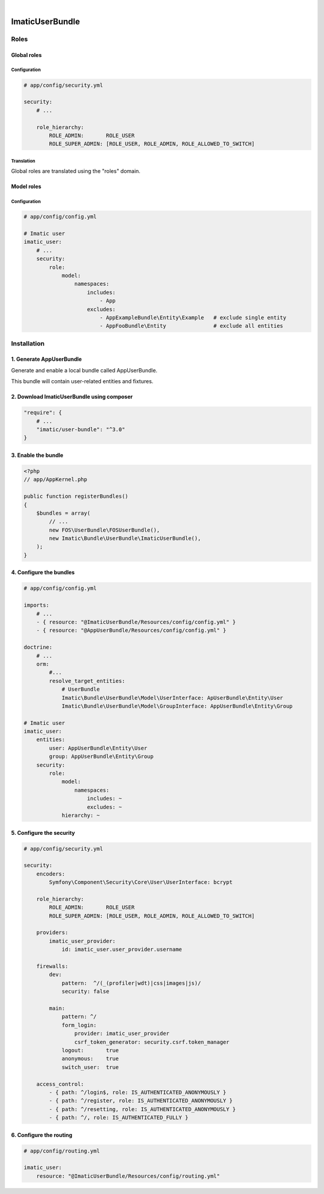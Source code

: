 .. image:: https://secure.travis-ci.org/imatic/user-bundle.png?branch=master
   :alt: Build Status
   :target: http://travis-ci.org/imatic/user-bundle
|
.. image:: https://img.shields.io/badge/License-MIT-yellow.svg
   :alt: License: MIT
   :target: LICENSE

================
ImaticUserBundle
================

*****
Roles
*****

Global roles
============

Configuration
-------------

.. sourcecode:: yaml

    # app/config/security.yml

    security:
        # ...

        role_hierarchy:
            ROLE_ADMIN:       ROLE_USER
            ROLE_SUPER_ADMIN: [ROLE_USER, ROLE_ADMIN, ROLE_ALLOWED_TO_SWITCH]

Translation
-----------

Global roles are translated using the "roles" domain.

Model roles
===========

Configuration
-------------

.. sourcecode:: yaml

    # app/config/config.yml

    # Imatic user
    imatic_user:
        # ...
        security:
            role:
                model:
                    namespaces:
                        includes:
                            - App
                        excludes:
                            - AppExampleBundle\Entity\Example   # exclude single entity
                            - AppFooBundle\Entity               # exclude all entities


*************
Installation
*************

1. Generate AppUserBundle
=========================

Generate and enable a local bundle called AppUserBundle.

This bundle will contain user-related entities and fixtures.


2. Download ImaticUserBundle using composer
===========================================

.. sourcecode:: yaml

    "require": {
        # ...
        "imatic/user-bundle": "^3.0"
    }

3. Enable the bundle
====================

.. sourcecode:: php

    <?php
    // app/AppKernel.php

    public function registerBundles()
    {
        $bundles = array(
            // ...
            new FOS\UserBundle\FOSUserBundle(),
            new Imatic\Bundle\UserBundle\ImaticUserBundle(),
        );
    }

4. Configure the bundles
========================

.. sourcecode:: yaml

    # app/config/config.yml

    imports:
        # ...
        - { resource: "@ImaticUserBundle/Resources/config/config.yml" }
        - { resource: "@AppUserBundle/Resources/config/config.yml" }

    doctrine:
        # ...
        orm:
            #...
            resolve_target_entities:
                # UserBundle
                Imatic\Bundle\UserBundle\Model\UserInterface: ApUserBundle\Entity\User
                Imatic\Bundle\UserBundle\Model\GroupInterface: AppUserBundle\Entity\Group

    # Imatic user
    imatic_user:
        entities:
            user: AppUserBundle\Entity\User
            group: AppUserBundle\Entity\Group
        security:
            role:
                model:
                    namespaces:
                        includes: ~
                        excludes: ~
                hierarchy: ~

5. Configure the security
=========================

.. sourcecode:: yaml

    # app/config/security.yml

    security:
        encoders:
            Symfony\Component\Security\Core\User\UserInterface: bcrypt

        role_hierarchy:
            ROLE_ADMIN:       ROLE_USER
            ROLE_SUPER_ADMIN: [ROLE_USER, ROLE_ADMIN, ROLE_ALLOWED_TO_SWITCH]

        providers:
            imatic_user_provider:
                id: imatic_user.user_provider.username

        firewalls:
            dev:
                pattern:  ^/(_(profiler|wdt)|css|images|js)/
                security: false

            main:
                pattern: ^/
                form_login:
                    provider: imatic_user_provider
                    csrf_token_generator: security.csrf.token_manager
                logout:       true
                anonymous:    true
                switch_user:  true

        access_control:
            - { path: ^/login$, role: IS_AUTHENTICATED_ANONYMOUSLY }
            - { path: ^/register, role: IS_AUTHENTICATED_ANONYMOUSLY }
            - { path: ^/resetting, role: IS_AUTHENTICATED_ANONYMOUSLY }
            - { path: ^/, role: IS_AUTHENTICATED_FULLY }

6. Configure the routing
========================

.. sourcecode:: yaml

    # app/config/routing.yml

    imatic_user:
        resource: "@ImaticUserBundle/Resources/config/routing.yml"
